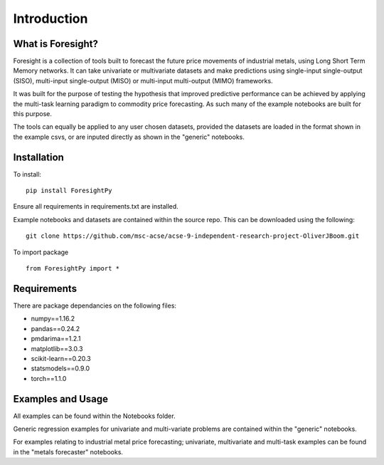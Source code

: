 Introduction
============


What is Foresight?
------------------

Foresight is a collection of tools built to forecast the future price movements of industrial metals, using Long Short Term Memory networks. It can take univariate or multivariate datasets and make predictions using single-input single-output (SISO), multi-input single-output (MISO) or multi-input multi-output (MIMO) frameworks. 

It was built for the purpose of testing the hypothesis that improved predictive performance can be achieved by applying the multi-task learning paradigm to commodity price forecasting. As such many of the example notebooks are built for this purpose.

The tools can equally be applied to any user chosen datasets, provided the datasets are loaded in the format shown in the example csvs, or are inputed directly as shown in the "generic" notebooks.


Installation
------------

To install:
::
    pip install ForesightPy

Ensure all requirements in requirements.txt are installed.

Example notebooks and datasets are contained within the source repo. This can be downloaded using the following:
::
    git clone https://github.com/msc-acse/acse-9-independent-research-project-OliverJBoom.git

To import package
::
    from ForesightPy import *

Requirements
------------

There are package dependancies on the following files:

- numpy==1.16.2
- pandas==0.24.2
- pmdarima==1.2.1
- matplotlib==3.0.3
- scikit-learn==0.20.3
- statsmodels==0.9.0
- torch==1.1.0

Examples and Usage
------------------

All examples can be found within the Notebooks folder.

Generic regression examples for univariate and multi-variate problems are contained within the "generic" notebooks. 

For examples relating to industrial metal price forecasting; univariate, multivariate and multi-task examples can be found in the "metals forecaster" notebooks.